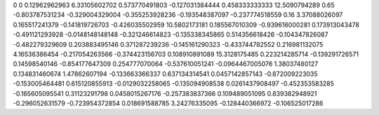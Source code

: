 0	0
0.12962962963	6.33105602702
0.573770491803	-0.127031384444
0.458333333333	12.5090794289
0.65	-0.803787531234
-0.329004329004	-0.355253928236
-0.193548387097	-0.237774518559
0.16	3.37088026097
0.165517241379	-0.141819726703
-0.426035502959	10.5802173181
0.185567010309	-0.939616000281
0.173913043478	-0.491121293928
-0.0148148148148	-0.321246614823
-0.135338345865	0.514356618426
-0.104347826087	-0.482279329609
0.203883495146	0.371287239236
-0.145161290323	-0.433744782552
0.216981132075	4.16536386454
-0.217054263566	-0.374423156703
0.108910891089	15.3128175485
0.223214285714	-0.139291726571
0.14598540146	-0.854177647309
0.254777070064	-0.537610051241
-0.0964467005076	1.38037480127
0.134831460674	1.47862607194
-0.133663366337	0.637134314541
0.0457142857143	-0.872009223035
-0.153005464481	0.615120855913
-0.0129032258065	-0.135094908538
0.0261437908497	-0.452353583285
-0.165605095541	0.31123291798
0.0458015267176	-0.257383837366
0.109489051095	0.839382948921
-0.296052631579	-0.723954372854
0.018691588785	3.24276335095
-0.128440366972	-0.106525017286
